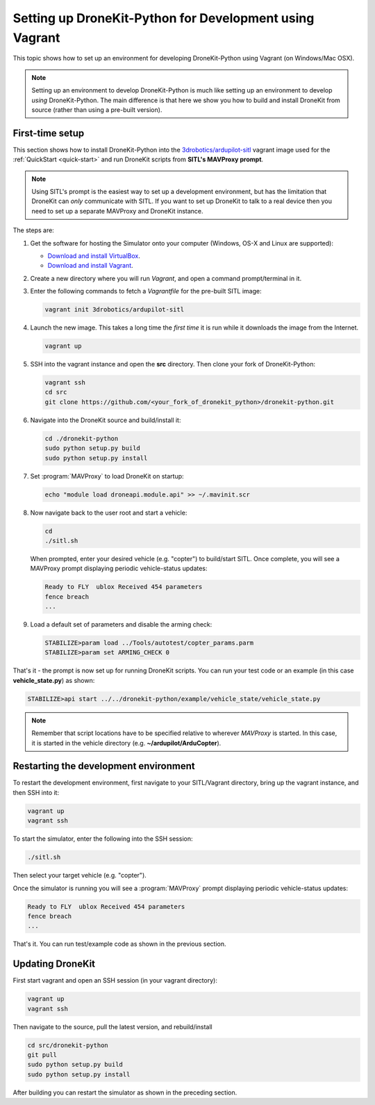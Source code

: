 .. _dronekit_development_vagrant:

========================================================
Setting up DroneKit-Python for Development using Vagrant
========================================================

This topic shows how to set up an environment for developing DroneKit-Python using Vagrant (on Windows/Mac OSX).

.. note:: 

   Setting up an environment to develop DroneKit-Python is much like setting up an environment to develop *using* DroneKit-Python.
   The main difference is that here we show you how to build and install DroneKit from source (rather than using a pre-built version).

First-time setup
================

This section shows how to install DroneKit-Python into the `3drobotics/ardupilot-sitl <https://atlas.hashicorp.com/3drobotics/boxes/ardupilot-sitl>`_ vagrant image used for the :ref:`QuickStart <quick-start>` and run DroneKit scripts from **SITL's MAVProxy prompt**.

.. note:: 

    Using SITL's prompt is the easiest way to set up a development environment, but has the limitation that DroneKit can 
    *only* communicate with SITL. If you want to set up DroneKit to talk to a real device then you need to 
    set up a separate MAVProxy and DroneKit instance.
	
The steps are:

#. Get the software for hosting the Simulator onto your computer (Windows, OS-X and Linux are supported):

   * `Download and install VirtualBox <https://www.virtualbox.org/wiki/Downloads>`_.
   * `Download and install Vagrant <https://www.vagrantup.com/downloads.html>`_.

#. Create a new directory where you will run *Vagrant*, and open a command prompt/terminal in it.

#. Enter the following commands to fetch a *Vagrantfile* for the pre-built SITL image:

   .. code:: bash

       vagrant init 3drobotics/ardupilot-sitl

#. Launch the new image. This takes a long time the *first time* it is run while it downloads the image from the Internet.

   .. code:: bash

       vagrant up


#. SSH into the vagrant instance and open the **src** directory. Then clone your fork of DroneKit-Python:

   .. code:: bash

       vagrant ssh
       cd src
       git clone https://github.com/<your_fork_of_dronekit_python>/dronekit-python.git


#. Navigate into the DroneKit source and build/install it:

   .. code:: bash

       cd ./dronekit-python
       sudo python setup.py build
       sudo python setup.py install

#. Set :program:`MAVProxy` to load DroneKit on startup:

   .. code:: bash

       echo "module load droneapi.module.api" >> ~/.mavinit.scr

#. Now navigate back to the user root and start a vehicle:

   .. code:: bash

       cd
       ./sitl.sh

   When prompted, enter your desired vehicle (e.g. "copter") to build/start SITL.
   Once complete, you will see a MAVProxy prompt displaying periodic vehicle-status updates: 

   .. code:: bash

       Ready to FLY  ublox Received 454 parameters
       fence breach
       ...


#. Load a default set of parameters and disable the arming check:

   .. code:: bash
       
       STABILIZE>param load ../Tools/autotest/copter_params.parm
       STABILIZE>param set ARMING_CHECK 0

That's it - the prompt is now set up for running DroneKit scripts.  You can run your test code 
or an example (in this case **vehicle_state.py**) as shown:

.. code:: bash

    STABILIZE>api start ../../dronekit-python/example/vehicle_state/vehicle_state.py


.. note:: 

    Remember that script locations have to be specified relative to wherever *MAVProxy* is started. 
    In this case, it is started in the vehicle directory (e.g. **~/ardupilot/ArduCopter**).



Restarting the development environment
======================================

To restart the development environment, first navigate to your SITL/Vagrant directory, 
bring up the vagrant instance, and then SSH into it:

.. code:: bash

    vagrant up
    vagrant ssh	
	
To start the simulator, enter the following into the SSH session:

.. code:: bash

    ./sitl.sh

Then select your target vehicle (e.g. "copter").

Once the simulator is running you will see a :program:`MAVProxy` prompt displaying periodic vehicle-status updates:

.. code:: bash

    Ready to FLY  ublox Received 454 parameters
    fence breach
    ...

   
That's it. You can run test/example code as shown in the previous section.

.. todo:: 

    When https://github.com/mrpollo/sitl-vagrant-recipe/issues/1 is fixed we will be 
    able to pass the -w parameter as shown in the linux docs. Update then!


Updating DroneKit
=================

First start vagrant and open an SSH session (in your vagrant directory):

.. code:: bash

    vagrant up
    vagrant ssh	

Then navigate to the source, pull the latest version, and rebuild/install 

.. code:: bash

    cd src/dronekit-python
    git pull
    sudo python setup.py build
    sudo python setup.py install

After building you can restart the simulator as shown in the preceding section.
